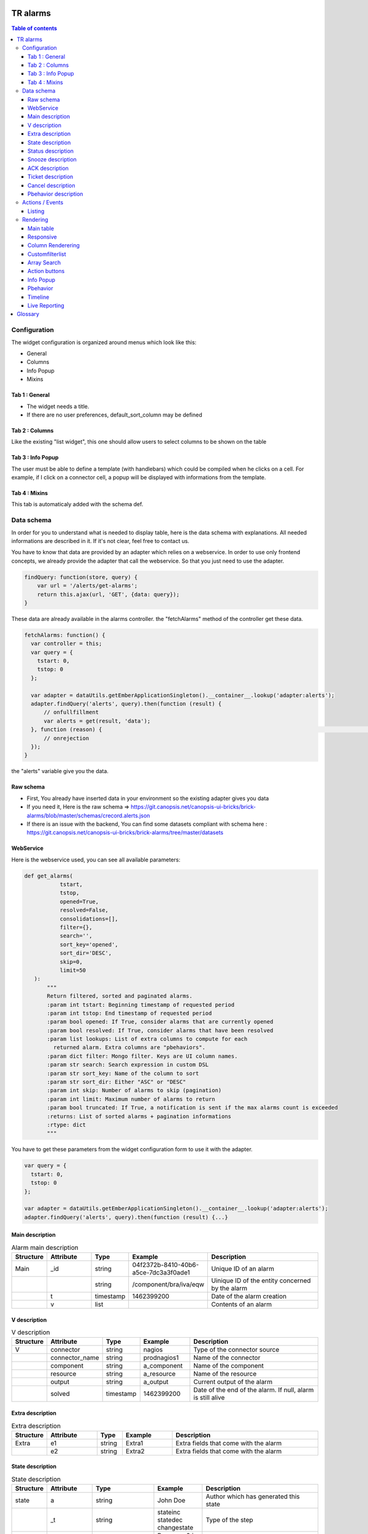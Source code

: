 TR alarms
---------

.. contents:: Table of contents


Configuration
=============

The widget configuration is organized around menus which look like this:

* General
* Columns
* Info Popup
* Mixins

.. image:: https://git.canopsis.net/canopsis-ui-bricks/brick-alarms/blob/master/doc/screenshots/conf_tab_alarms.png


Tab 1 : General
^^^^^^^^^^^^^^^

* The widget needs a title.
* If there are no user preferences, default_sort_column may be defined


Tab 2 : Columns
^^^^^^^^^^^^^^^

Like the existing "list widget", this one should allow users to select columns to be shown on the table

.. image:: https://git.canopsis.net/canopsis-ui-bricks/brick-alarms/blob/master/doc/screenshots/conf_columns.png


Tab 3 : Info Popup
^^^^^^^^^^^^^^^^^^

The user must be able to define a template (with handlebars) which could be compiled when he clicks on a cell.
For example, if I click on a connector cell, a popup will be displayed with informations from the template.


Tab 4 : Mixins
^^^^^^^^^^^^^^

This tab is automaticaly added with the schema def.


Data schema
===========

In order for you to understand what is needed to display table, here is the data schema with explanations.
All needed informations are described in it. If it's not clear, feel free to contact us.

You have to know that data are provided by an adapter which relies on a webservice.
In order to use only frontend concepts, we already provide the adapter that call the webservice. So that you just need to use the adapter.


.. code-block::

  findQuery: function(store, query) {
      var url = '/alerts/get-alarms';
      return this.ajax(url, 'GET', {data: query});
  }

These data are already available in the alarms controller. the "fetchAlarms" method of the controller get these data.

.. code-block::

  fetchAlarms: function() {
    var controller = this;
    var query = {
      tstart: 0,
      tstop: 0
    };

    var adapter = dataUtils.getEmberApplicationSingleton().__container__.lookup('adapter:alerts');
    adapter.findQuery('alerts', query).then(function (result) {
        // onfullfillment
        var alerts = get(result, 'data');
    }, function (reason) {                                                                                                                     console.error('ERROR in the adapter: ', reason);
        // onrejection
    });
  }

the "alerts" variable give you the data.


Raw schema
^^^^^^^^^^

* First, You already have inserted data in your environment so the existing adapter gives you data
* If you need it, Here is the raw schema => https://git.canopsis.net/canopsis-ui-bricks/brick-alarms/blob/master/schemas/crecord.alerts.json
* If there is an issue with the backend, You can find some datasets compliant with schema here : https://git.canopsis.net/canopsis-ui-bricks/brick-alarms/tree/master/datasets

WebService
^^^^^^^^^^

Here is the webservice used, you can see all available parameters:

.. code-block::

  def get_alarms(
             tstart,
             tstop,
             opened=True,
             resolved=False,
             consolidations=[],
             filter={},
             search='',
             sort_key='opened',
             sort_dir='DESC',
             skip=0,
             limit=50
     ):
         """
         Return filtered, sorted and paginated alarms.
         :param int tstart: Beginning timestamp of requested period
         :param int tstop: End timestamp of requested period
         :param bool opened: If True, consider alarms that are currently opened
         :param bool resolved: If True, consider alarms that have been resolved
         :param list lookups: List of extra columns to compute for each
           returned alarm. Extra columns are "pbehaviors".
         :param dict filter: Mongo filter. Keys are UI column names.
         :param str search: Search expression in custom DSL
         :param str sort_key: Name of the column to sort
         :param str sort_dir: Either "ASC" or "DESC"
         :param int skip: Number of alarms to skip (pagination)
         :param int limit: Maximum number of alarms to return
         :param bool truncated: If True, a notification is sent if the max alarms count is exceeded
         :returns: List of sorted alarms + pagination informations
         :rtype: dict
         """

You have to get these parameters from the widget configuration form to use it with the adapter.

.. code-block::

  var query = {
    tstart: 0,
    tstop: 0
  };

  var adapter = dataUtils.getEmberApplicationSingleton().__container__.lookup('adapter:alerts');
  adapter.findQuery('alerts', query).then(function (result) {...}

Main description
^^^^^^^^^^^^^^^^

.. csv-table:: Alarm main description
   :header: "Structure", "Attribute", "Type", "Example", "Description"
   :widths: 5, 10, 5, 10, 30

   "Main", "_id", "string", "04f2372b-8410-40b6-a5ce-7dc3a3f0ade1", "Unique ID of an alarm"
   "", "", "string", "/component/bra/iva/eqw", "Uinique ID of the entity concerned by the alarm"
   "", "t", "timestamp", "1462399200", "Date of the alarm creation"
   "", "v", "list", "", "Contents of an alarm"


V description
^^^^^^^^^^^^^

.. csv-table:: V description
   :header: "Structure", "Attribute", "Type", "Example", "Description"
   :widths: 5, 10, 5, 10, 30

   "V", "connector", "string", "nagios", "Type of the connector source"
   "", "connector_name", "string", "prodnagios1", "Name of the connector"
   "", "component", "string", "a_component", "Name of the component"
   "", "resource", "string", "a_resource", "Name of the resource"
   "", "output", "string", "a_output", "Current output of the alarm"
   "", "solved", "timestamp", "1462399200", "Date of the end of the alarm. If null, alarm is still alive"

Extra description
^^^^^^^^^^^^^^^^^

.. csv-table:: Extra description
   :header: "Structure", "Attribute", "Type", "Example", "Description"
   :widths: 5, 10, 5, 10, 30

   "Extra", "e1", "string", "Extra1", "Extra fields that come with the alarm"
   "", "e2", "string", "Extra2", "Extra fields that come with the alarm"


State description
^^^^^^^^^^^^^^^^^

.. csv-table:: State description
   :header: "Structure", "Attribute", "Type", "Example", "Description"
   :widths: 5, 10, 5, 10, 30

   "state", "a", "string", "John Doe", "Author which has generated this state"
   "", "_t", "string", "stateinc statedec changestate", "Type of the step"
   "", "m", "string", "Resource 9 in state 0", "Message that comes with the state"
   "", "t", "number/timestamp", "1476673252", "Timestamp of the state"
   "", "val", "number [0-3]", "0", "Value of state"


Status description
^^^^^^^^^^^^^^^^^^

.. csv-table:: Status description
   :header: "Structure", "Attribute", "Type", "Example", "Description"
   :widths: 5, 10, 5, 10, 30

   "status", "a", "string", "John Doe", "Author which has generated this status"
   "", "_t", "string", "statusinc statusdec changestatus", "Type of the step"
   "", "m", "string", "Component 10 in status 3", "Message that comes with the status"
   "", "t", "number/timestamp", "1476673252", "Timestamp of the status"
   "", "val", "number [0-3]", "0", "Value of status"


Snooze description
^^^^^^^^^^^^^^^^^^

.. csv-table:: Snooze description
   :header: "Structure", "Attribute", "Type", "Example", "Description"
   :widths: 5, 10, 5, 10, 30

   "snooze", "a", "string", "John Doe", "Author which has generated this snooze"
   "", "_t", "string", "snooze", "Type of the step"
   "", "m", "string", "Resource 9 is snoozed for 600s", "Message that comes with the snooze"
   "", "t", "number/timestamp", "1476654503", "Timestamp of the snooze (begining)"
   "", "val", "number/timestamp", "1476655103", "Timestamp of the end of snooze"

ACK description
^^^^^^^^^^^^^^^

.. csv-table:: ACK description
   :header: "Structure", "Attribute", "Type", "Example", "Description"
   :widths: 5, 10, 5, 10, 30

   "ack", "a", "string", "John Doe", "Author which has generated this ack"
   "", "_t", "string", "ack", "Type of the step"
   "", "m", "string", "ack from MMA", "Message that comes with the ack"
   "", "t", "number/timestamp", "1476654503", "Timestamp of the ack"
   "", "val", "string", "null", "N/A"

Ticket description
^^^^^^^^^^^^^^^^^^

.. csv-table:: Tikcet description
   :header: "Structure", "Attribute", "Type", "Example", "Description"
   :widths: 5, 10, 5, 10, 30

   "ticket", "a", "string", "John Doe", "Author which has generated this ticket"
   "", "_t", "string", "declareticket", "Type of the step"
   "", "m", "string", "ticket from MMA", "Message that comes with the ticket"
   "", "t", "number/timestamp", "1476654503", "Timestamp of the ticket"
   "", "val", "string", "null", "N/A"


Cancel description
^^^^^^^^^^^^^^^^^^

.. csv-table:: Cancel description
   :header: "Structure", "Attribute", "Type", "Example", "Description"
   :widths: 5, 10, 5, 10, 30

   "cancel", "a", "string", "John Doe", "Author which has cancelled the alarm"
   "", "_t", "string", "cancel", "Type of the step"
   "", "m", "string", "alarm was cancelled from MMA", "Message that comes with the cancel action"
   "", "t", "number/timestamp", "1476654503", "Timestamp of the cancel"
   "", "val", "string", "null", "N/A"


Pbehavior description
^^^^^^^^^^^^^^^^^^^^^

.. csv-table:: Pbehavior description
   :header: "Structure", "Attribute", "Type", "Example", "Description"
   :widths: 5, 10, 5, 10, 30

   "pbehavior", "behavior", "string", "maintenance pause", "Name of the behavior"
   "", "isActive", "boolean", "True False", "Is the pbehavior active ?"
   "", "dtstart", "number/timestamp", "1476705600", "Timestamp of the begin of pbehavior"
   "", "dtstop", "number/timestamp", "1476706600", "Timestamp of the end of pbehavior"
   "", "rrule", "structure attr1 : string, attr2 : string", "text=Every Week, rule='FREQ=WEEKLY'", "Reccurent rule of the behavior"



Actions / Events
================

In the widget, users may be able to execute actions.
In the Canopsis world, actions are performed via sending messages to a AMQP bus.

Listing
^^^^^^^

Here is a list of actions that need to be handled by the widget :

.. csv-table:: Actions description
   :header: "Action", "Type", "Goal", "Attrs description"
   :widths: 5, 5, 15, 30

   "confirm", "changestate", "Change criticity of an alarm", "See `Schema <https://git.canopsis.net/canopsis/canopsis/blob/develop/sources/python/alerts/etc/schema.d/cevent.changestate.json>`_. "
   "invalidate", "changestate", "Change criticity of an alarm", "See `Schema <https://git.canopsis.net/canopsis/canopsis/blob/develop/sources/python/alerts/etc/schema.d/cevent.changestate.json>`_. "
   "pause", "pbehavior", "Change criticity of an alarm", "{}"
   "declareticket", "declareticket", "Call a API/email of an external tool to create a ticket", "See `Schema <https://git.canopsis.net/canopsis/canopsis/blob/develop/sources/python/alerts/etc/schema.d/cevent.declareticket.json>`_. "
   "assocticket", "assocticket", "Add a ticket number into Canopsis", "See `Schema <https://git.canopsis.net/canopsis/canopsis/blob/develop/sources/python/alerts/etc/schema.d/cevent.assocticket.json>`_. "


Rendering
=========

Main table
^^^^^^^^^^

* The main table must respect adminlte standards  https://almsaeedstudio.com/themes/AdminLTE/pages/tables/simple.html

.. image:: https://git.canopsis.net/canopsis-ui-bricks/brick-alarms/blob/master/doc/screenshots/general_render.png


* It must be responsive (big screen, desktop, mobile)
* 50 tr must be shown in 1 second, not more.
* Pagination (done by the backend)
* Sort (done by the backend)


Responsive
^^^^^^^^^^

As the widget is a table, the responsive feature can take args to perform.
The user must be able to specify columns that can be not printed if display does not permit it.
In the widget configuration, user must be able to select these columns.


.. image:: https://git.canopsis.net/canopsis-ui-bricks/brick-alarms/blob/master/doc/screenshots/responsive_list.png

Column Renderering
^^^^^^^^^^^^^^^^^^

The user must be able to select columns and order he wants to show on the main table within the widget configuration form.

Some data have to be shown with a renderer.
For example, a timestamp must use a special timestamp renderer.
The mapping between data and renderer is done via the schema.


.. code-block::

 "opened": {
       "stored_name": "t",
       "role" : "timestamp"
     },

With these informations, you know that you have to call the renderer below

.. code-block::

 $ cat uibase/src/renderers/renderer-timestamp.hbs
 {{!*
  * @renderer timestamp
 }}
 {{#unless attr.options.hideDate}}
     <div>{{timestamp value attr}}</div>
 {{/unless}}
 {{#if attr.options.canDisplayAgo}}
     <small class="text-muted">
         <span class="glyphicon glyphicon-time"></span>
         {{timeSince value}}
     </small>
 {{/if}}

If there is no role associated with the attribute, you have to render value as string.

Customfilterlist
^^^^^^^^^^^^^^^^

In the widget, users must be able to set data filters.

This is done by using a lib called **querybuilder**.
The library is already included in Canopsis.
Filters are formatted as mongodb filters.

.. image:: https://git.canopsis.net/canopsis-ui-bricks/brick-alarms/blob/master/doc/screenshots/customfilterlist.png

Generated filters must be forwarded as webservice parameters.

These kind of filters are set by the user with the customfilterlist mixin.
This mixin is integrated to your widget and you can use its code to get filter and call adapter with it.

Please have a look to the related mixin to see how to get the filter set by the user:
https://git.canopsis.net/canopsis/canopsis-webcore/blob/master/src/canopsis/uibase/src/mixins/customfilterlist.js

Array Search
^^^^^^^^^^^^

The widget must show an input to make searches

.. image:: https://git.canopsis.net/canopsis-ui-bricks/brick-alarms/blob/master/doc/screenshots/search.png

A dsl is provided by the backend to perform searches.
You can find it here : https://git.canopsis.net/canopsis/canopsis/blob/develop/sources/python/alerts/etc/alerts/search/grammar.bnf

Finally, you can find some general informations about searches here : https://git.canopsis.net/canopsis/canopsis/blob/develop/doc/sakura/FR/fr__alarms_tray.rst#search-dsl

Before sending a query to the default route, you need to validate the expression provided by users.
Once it is validated, you can perform search by using the default route.
If it's not validated, you must inform the user of that. A message telling about the wrong expression.

As with the first route, this one is also provided with an adapter: 'alertexpression' that return true or false if the expression is valid or not.

.. code-block::

  valideExpression: function () {
    var controller = this;

    var query = {
      expression: 'a=1'
    };

    var adapter = dataUtils.getEmberApplicationSingleton().__container__.lookup('adapter:alertexpression');
    adapter.findQuery('alertexpression', query).then(function (result) {
          // onfullfillment
          var result = get(result, 'data');
          console.error('alertexpression result', result);
    }, function (reason) {
          // onrejection
          console.error('ERROR in the adapter: ', reason);
    });
  }

Action buttons
^^^^^^^^^^^^^^

In the widget, a column must be dedicated to user actions.

In the widget configuration form, there must be a checkbox to do such a thing.
Actions are shown only if the user is authorized to. Don't forget to include this constraint.

Here are available actions :

* ACK / FastACK / UnACK  (glyphicon-saved / glyphicon-ok / glyphicon-ban-circle)
* Declareticket (fa-ticket)
* Assocticket (fa-thumb-tack)
* Cancel alarm (glyphicon-trash)
* Change criticity (fa-exclamation-triangle)
* Restore Alarm (glyphicon-share-alt)
* Snooze alarm (fa-clock-o)

Each action is associated with a font/icon

Executing an action is the same thing as sending an event.

Action forms must be picked from the actual "list widget".
For example, ACK form look like this :

.. image:: https://git.canopsis.net/canopsis-ui-bricks/brick-alarms/blob/master/doc/screenshots/ackform.png


Massive actions can be performed too by seclecting multiple alarms


.. image:: https://git.canopsis.net/canopsis-ui-bricks/brick-alarms/blob/master/doc/screenshots/massiveactions.png

To do these actions, a mixin is already done here: https://git.canopsis.net/canopsis/canopsis-webcore/blob/master/src/canopsis/monitoring/src/mixins/sendevent.js
Do not hesitate to entirely use it (integrate to your widget) in order to use the same methods.

**Rules that apply to actions**

* Except **snooze action**, all actions apply to acked alarms
* **Restore Alarm** apply to Cancelled alarms


Info Popup
^^^^^^^^^^

When set, a popup can be displayed by clicking in a cell.
Popup results from a template compilation which can be defined by the user.

The user must be able to set multiple infopopup on multiple columns.

.. image:: https://git.canopsis.net/canopsis-ui-bricks/brick-alarms/blob/master/doc/screenshots/recordinfopopup.png


Pbehavior
^^^^^^^^^

The widget must be able to display pbehaviors if there is some.
Pick an icon from library and make a renderer for that.
Pbehaviors must be displayed like **ack** or **ticket**


Timeline
^^^^^^^^

The TR you have to show in the main table describe an alarm.
There are many other informations available by calling another webservice, **steps**.

In the main table, each tr must show a "+" that will call a component that represent steps.

.. image:: https://git.canopsis.net/canopsis-ui-bricks/brick-alarms/blob/master/doc/screenshots/timeline.png

In order to have the timeline in your widget, you first need to develop your widget in a way to accept the 'listlinedetail' mixin and then you have to call the component by editing the mixin with this:

.. code-block::

   {{ component-timeline timelineData=this._data }}

For more details, please have a look at this documentation: https://git.canopsis.net/canopsis-ui-bricks/brick-timeline/blob/master/doc/ED/ed__brickTimeline.rst


Live Reporting
^^^^^^^^^^^^^^

In Canopsis, users are able to select data that fit timeperiod.

The user first clicks on

.. image:: https://git.canopsis.net/canopsis-ui-bricks/brick-alarms/blob/master/doc/screenshots/livereporting1.png


And then, he selects period

.. image:: https://git.canopsis.net/canopsis-ui-bricks/brick-alarms/blob/master/doc/screenshots/livereporting2.png


**From** and **to** are then provided to the widget as timestamps

Here is an example of live reporting support that you could use in your widget:

.. code-block::

  var controller = this;

			var tw = timeWindowUtils.getFromTo(
                  get(controller, 'time_window'),
                  get(controller, 'time_window_offset')
              );

			var from = tw[0],
                  to = tw[1];

              /* live reporting support */
              var liveFrom = get(controller, 'from'),
                  liveTo = get(controller, 'to');

			if (!isNone(liveFrom)) {
                  from = liveFrom;
              }

              if (!isNone(liveTo)) {
                  to = liveTo;
              }

Glossary
--------

.. code-block::

    Entity
        An entity is a config item in Canopsis with a type.
        Type could be `component`, `resource`, `selector`

    Schema
        A schema is a way to represent data.
        In Canopsis, schemas are in JSON format
